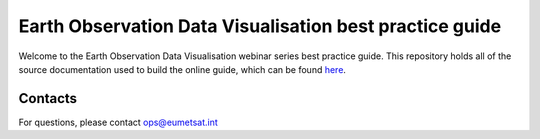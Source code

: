 Earth Observation Data Visualisation best practice guide
========================================================

.. image:: img/EODataViz_Banner.png

Welcome to the Earth Observation Data Visualisation webinar series best practice guide. This repository holds all of the source documentation used to build the online guide, which can be found `here <https://eo-data-vis-best-practice-guide.readthedocs.io/en/latest/>`_.

Contacts
--------
For questions, please contact `ops\@eumetsat.int <mailto:ops@eumetsat.int>`_
